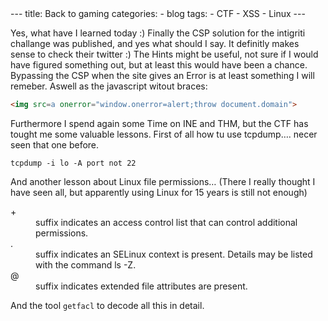 #+STARTUP: showall indent
#+STARTUP: hidestars
#+OPTIONS: num:nil toc:nil
#+BEGIN_EXPORT html
---
title:  Back to gaming
categories:
  - blog
tags:
    - CTF
    - XSS
    - Linux
---
#+END_EXPORT

Yes, what have I learned today :) Finally the CSP solution for the intigriti challange was published, and yes what should I say.
It definitly makes sense to check their twitter :) The Hints might be useful, not sure if I would have figured something out,
but at least this would have been a chance. Bypassing the CSP when the site gives an Error is at least something I will remeber.
Aswell as the javascript witout braces:

#+begin_src html :results output
<img src=a onerror="window.onerror=alert;throw document.domain">
#+end_src

Furthermore I spend again some Time on INE and THM, but the CTF has tought me some valuable lessons.
First of all how tu use tcpdump.... necer seen that one before.

#+begin_src shell :results output
tcpdump -i lo -A port not 22
#+end_src

And another lesson about Linux file permissions... (There I really thought I have seen all, but apparently using Linux for 15 years is still not enough)

 - + :: suffix indicates an access control list that can control additional permissions.
 - . :: suffix indicates an SELinux context is present. Details may be listed with the command ls -Z.
 - @ :: suffix indicates extended file attributes are present.

And the tool ~getfacl~ to decode all this in detail.

